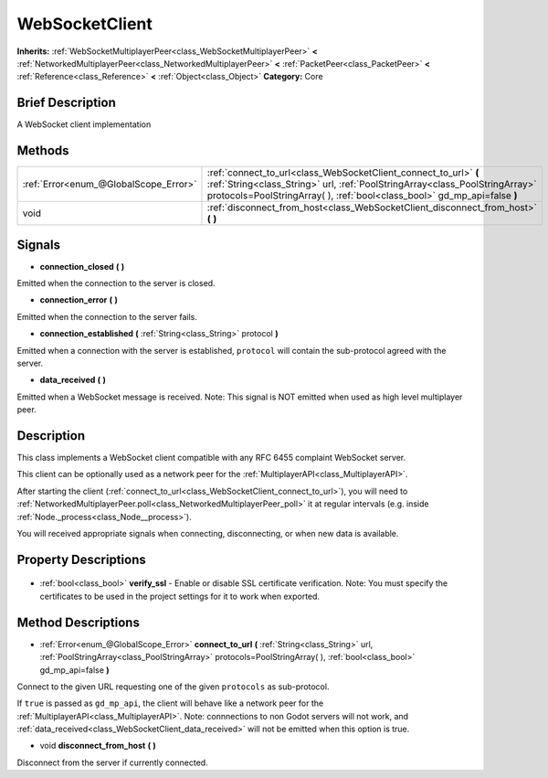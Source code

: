 .. Generated automatically by doc/tools/makerst.py in Godot's source tree.
.. DO NOT EDIT THIS FILE, but the WebSocketClient.xml source instead.
.. The source is found in doc/classes or modules/<name>/doc_classes.

.. _class_WebSocketClient:

WebSocketClient
===============

**Inherits:** :ref:`WebSocketMultiplayerPeer<class_WebSocketMultiplayerPeer>` **<** :ref:`NetworkedMultiplayerPeer<class_NetworkedMultiplayerPeer>` **<** :ref:`PacketPeer<class_PacketPeer>` **<** :ref:`Reference<class_Reference>` **<** :ref:`Object<class_Object>`
**Category:** Core

Brief Description
-----------------

A WebSocket client implementation

Methods
-------

+----------------------------------------+-------------------------------------------------------------------------------------------------------------------------------------------------------------------------------------------------------------------------------+
| :ref:`Error<enum_@GlobalScope_Error>`  | :ref:`connect_to_url<class_WebSocketClient_connect_to_url>` **(** :ref:`String<class_String>` url, :ref:`PoolStringArray<class_PoolStringArray>` protocols=PoolStringArray(  ), :ref:`bool<class_bool>` gd_mp_api=false **)** |
+----------------------------------------+-------------------------------------------------------------------------------------------------------------------------------------------------------------------------------------------------------------------------------+
| void                                   | :ref:`disconnect_from_host<class_WebSocketClient_disconnect_from_host>` **(** **)**                                                                                                                                           |
+----------------------------------------+-------------------------------------------------------------------------------------------------------------------------------------------------------------------------------------------------------------------------------+

Signals
-------

.. _class_WebSocketClient_connection_closed:

- **connection_closed** **(** **)**

Emitted when the connection to the server is closed.

.. _class_WebSocketClient_connection_error:

- **connection_error** **(** **)**

Emitted when the connection to the server fails.

.. _class_WebSocketClient_connection_established:

- **connection_established** **(** :ref:`String<class_String>` protocol **)**

Emitted when a connection with the server is established, ``protocol`` will contain the sub-protocol agreed with the server.

.. _class_WebSocketClient_data_received:

- **data_received** **(** **)**

Emitted when a WebSocket message is received. Note: This signal is NOT emitted when used as high level multiplayer peer.


Description
-----------

This class implements a WebSocket client compatible with any RFC 6455 complaint WebSocket server.

This client can be optionally used as a network peer for the :ref:`MultiplayerAPI<class_MultiplayerAPI>`.

After starting the client (:ref:`connect_to_url<class_WebSocketClient_connect_to_url>`), you will need to :ref:`NetworkedMultiplayerPeer.poll<class_NetworkedMultiplayerPeer_poll>` it at regular intervals (e.g. inside :ref:`Node._process<class_Node__process>`).

You will received appropriate signals when connecting, disconnecting, or when new data is available.

Property Descriptions
---------------------

  .. _class_WebSocketClient_verify_ssl:

- :ref:`bool<class_bool>` **verify_ssl** - Enable or disable SSL certificate verification. Note: You must specify the certificates to be used in the project settings for it to work when exported.


Method Descriptions
-------------------

.. _class_WebSocketClient_connect_to_url:

- :ref:`Error<enum_@GlobalScope_Error>` **connect_to_url** **(** :ref:`String<class_String>` url, :ref:`PoolStringArray<class_PoolStringArray>` protocols=PoolStringArray(  ), :ref:`bool<class_bool>` gd_mp_api=false **)**

Connect to the given URL requesting one of the given ``protocols`` as sub-protocol.

If ``true`` is passed as ``gd_mp_api``, the client will behave like a network peer for the :ref:`MultiplayerAPI<class_MultiplayerAPI>`. Note: connnections to non Godot servers will not work, and :ref:`data_received<class_WebSocketClient_data_received>` will not be emitted when this option is true.

.. _class_WebSocketClient_disconnect_from_host:

- void **disconnect_from_host** **(** **)**

Disconnect from the server if currently connected.


